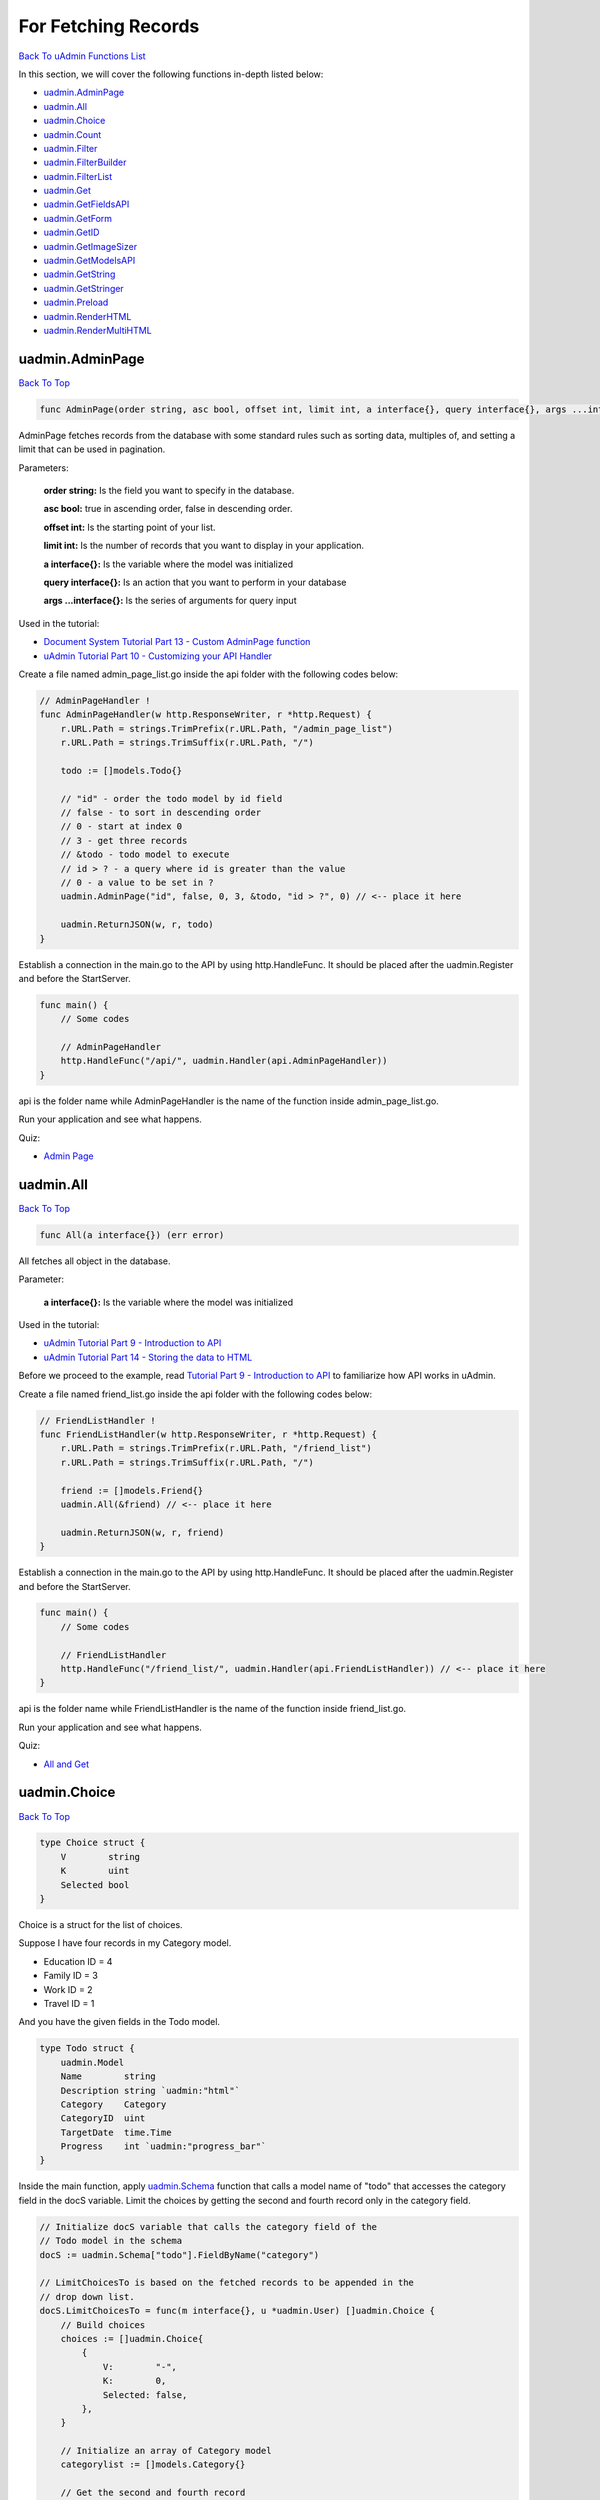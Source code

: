 For Fetching Records
====================
`Back To uAdmin Functions List`_

.. _Back To uAdmin Functions List: https://uadmin-docs.readthedocs.io/en/latest/api.html#api-reference

In this section, we will cover the following functions in-depth listed below:

* `uadmin.AdminPage`_
* `uadmin.All`_
* `uadmin.Choice`_
* `uadmin.Count`_
* `uadmin.Filter`_
* `uadmin.FilterBuilder`_
* `uadmin.FilterList`_
* `uadmin.Get`_
* `uadmin.GetFieldsAPI`_
* `uadmin.GetForm`_
* `uadmin.GetID`_
* `uadmin.GetImageSizer`_
* `uadmin.GetModelsAPI`_
* `uadmin.GetString`_
* `uadmin.GetStringer`_
* `uadmin.Preload`_
* `uadmin.RenderHTML`_
* `uadmin.RenderMultiHTML`_

uadmin.AdminPage
----------------
`Back To Top`_

.. code-block:: go

    func AdminPage(order string, asc bool, offset int, limit int, a interface{}, query interface{}, args ...interface{}) (err error)

AdminPage fetches records from the database with some standard rules such as sorting data, multiples of, and setting a limit that can be used in pagination.

Parameters:

    **order string:** Is the field you want to specify in the database.

    **asc bool:** true in ascending order, false in descending order.

    **offset int:** Is the starting point of your list.

    **limit int:** Is the number of records that you want to display in your application.

    **a interface{}:** Is the variable where the model was initialized

    **query interface{}:** Is an action that you want to perform in your database

    **args ...interface{}:** Is the series of arguments for query input

Used in the tutorial:

* `Document System Tutorial Part 13 - Custom AdminPage function`_
* `uAdmin Tutorial Part 10 - Customizing your API Handler`_

.. _Document System Tutorial Part 13 - Custom AdminPage function: https://uadmin-docs.readthedocs.io/en/latest/document_system/tutorial/part13.html
.. _uAdmin Tutorial Part 10 - Customizing your API Handler: https://uadmin-docs.readthedocs.io/en/latest/tutorial/part10.html

Create a file named admin_page_list.go inside the api folder with the following codes below:

.. code-block:: go

    // AdminPageHandler !
    func AdminPageHandler(w http.ResponseWriter, r *http.Request) {
        r.URL.Path = strings.TrimPrefix(r.URL.Path, "/admin_page_list")
        r.URL.Path = strings.TrimSuffix(r.URL.Path, "/")

        todo := []models.Todo{}

        // "id" - order the todo model by id field
        // false - to sort in descending order
        // 0 - start at index 0
        // 3 - get three records
        // &todo - todo model to execute
        // id > ? - a query where id is greater than the value
        // 0 - a value to be set in ?
        uadmin.AdminPage("id", false, 0, 3, &todo, "id > ?", 0) // <-- place it here

        uadmin.ReturnJSON(w, r, todo)
    }

Establish a connection in the main.go to the API by using http.HandleFunc. It should be placed after the uadmin.Register and before the StartServer.

.. code-block:: go

    func main() {
        // Some codes

        // AdminPageHandler
        http.HandleFunc("/api/", uadmin.Handler(api.AdminPageHandler))
    }

api is the folder name while AdminPageHandler is the name of the function inside admin_page_list.go.

Run your application and see what happens.

.. image:: ../assets/adminpagelistapi.png
   :align: center

Quiz:

* `Admin Page`_

.. _Admin Page: https://uadmin-docs.readthedocs.io/en/latest/_static/quiz/admin-page.html

uadmin.All
----------
`Back To Top`_

.. code-block:: go

    func All(a interface{}) (err error)

All fetches all object in the database.

Parameter:

    **a interface{}:** Is the variable where the model was initialized

Used in the tutorial:

* `uAdmin Tutorial Part 9 - Introduction to API`_
* `uAdmin Tutorial Part 14 - Storing the data to HTML`_

.. _uAdmin Tutorial Part 9 - Introduction to API: https://uadmin-docs.readthedocs.io/en/latest/tutorial/part9.html
.. _uAdmin Tutorial Part 14 - Storing the data to HTML: https://uadmin-docs.readthedocs.io/en/latest/tutorial/part14.html

Before we proceed to the example, read `Tutorial Part 9 - Introduction to API`_ to familiarize how API works in uAdmin.

.. _Tutorial Part 9 - Introduction to API: https://uadmin-docs.readthedocs.io/en/latest/tutorial/part9.html

Create a file named friend_list.go inside the api folder with the following codes below:

.. code-block:: go

    // FriendListHandler !
    func FriendListHandler(w http.ResponseWriter, r *http.Request) {
        r.URL.Path = strings.TrimPrefix(r.URL.Path, "/friend_list")
        r.URL.Path = strings.TrimSuffix(r.URL.Path, "/")

        friend := []models.Friend{}
        uadmin.All(&friend) // <-- place it here

        uadmin.ReturnJSON(w, r, friend)
    }

Establish a connection in the main.go to the API by using http.HandleFunc. It should be placed after the uadmin.Register and before the StartServer.

.. code-block:: go

    func main() {
        // Some codes

        // FriendListHandler
        http.HandleFunc("/friend_list/", uadmin.Handler(api.FriendListHandler)) // <-- place it here
    }

api is the folder name while FriendListHandler is the name of the function inside friend_list.go.

Run your application and see what happens.

.. image:: ../assets/friendlistapi.png
   :align: center

Quiz:

* `All and Get`_

uadmin.Choice
-------------
`Back To Top`_

.. code-block:: go

    type Choice struct {
        V        string
        K        uint
        Selected bool
    }

Choice is a struct for the list of choices.

Suppose I have four records in my Category model.

* Education ID = 4
* Family ID = 3
* Work ID = 2
* Travel ID = 1

.. image:: ../assets/categorylist.png

And you have the given fields in the Todo model.

.. code-block:: go

    type Todo struct {
        uadmin.Model
        Name        string
        Description string `uadmin:"html"`
        Category    Category
        CategoryID  uint
        TargetDate  time.Time
        Progress    int `uadmin:"progress_bar"`
    }

Inside the main function, apply `uadmin.Schema`_ function that calls a model name of "todo" that accesses the category field in the docS variable. Limit the choices by getting the second and fourth record only in the category field.

.. _uadmin.Schema: https://uadmin-docs.readthedocs.io/en/latest/api/customizing_records.html#uadmin-schema

.. code-block:: go

    // Initialize docS variable that calls the category field of the
    // Todo model in the schema
    docS := uadmin.Schema["todo"].FieldByName("category")

    // LimitChoicesTo is based on the fetched records to be appended in the
    // drop down list.
    docS.LimitChoicesTo = func(m interface{}, u *uadmin.User) []uadmin.Choice {
        // Build choices
        choices := []uadmin.Choice{
            {
                V:        "-",
                K:        0,
                Selected: false,
            },
        }

        // Initialize an array of Category model
        categorylist := []models.Category{}

        // Get the second and fourth record
        uadmin.Filter(&categorylist, "id IN (2,4)")

        // Loop the fetched records
        for _, c := range categorylist {
            // Append by getting the ID and string of each category records
            choices = append(choices, uadmin.Choice{
                V:        uadmin.GetString(c),
                K:        uadmin.GetID(reflect.ValueOf(c)),
                Selected: false,
            })
        }
        return choices
    }

Run your application, go to the Todo model and see what happens in the Category field.

.. image:: ../assets/choiceeducation.png

|

When you notice, the value of the Category field is empty by default. You can also type whatever you want to search in the choices list above. For this example, let's choose "Education".

Once you are done, save the record and see what happens.

.. image:: ../assets/choiceeducationresult.png

Congrats, now you know how to create a choice by building an empty choice, fetching records from the database, and appending the fetched records in the drop down list.

Quiz:

* `Choice`_

.. _Choice: https://uadmin-docs.readthedocs.io/en/latest/_static/quiz/choice.html

uadmin.Count
------------
`Back To Top`_

.. code-block:: go

    func Count(a interface{}, query interface{}, args ...interface{}) int

Count return the count of records in a table based on a filter.

Parameters:

    **a interface{}:** Is the variable where the model was initialized

    **query interface{}:** Is an action that you want to perform in your database

    **args ...interface{}:** Is the series of arguments for query input

Used in the tutorial:

* `Document System Tutorial Part 9 - Updating the Document Version`_
* `uAdmin Tutorial Part 8 - Back-end Validation`_

.. _Document System Tutorial Part 9 - Updating the Document Version: https://uadmin-docs.readthedocs.io/en/latest/document_system/tutorial/part9.html
.. _uAdmin Tutorial Part 8 - Back-end Validation: https://uadmin-docs.readthedocs.io/en/latest/tutorial/part8.html

Suppose you have ten records in your Todo model.

.. image:: ../tutorial/assets/tendataintodomodel.png

Go to the main.go. Let's count how many todos do you have with a friend in your model.

.. code-block:: go

    func main(){
        // Some codes

        // Initialize the Todo model in the todo variable
        todo := models.Todo{}

        // Initialize the Friend model in the todo variable
        friend := models.Friend{}

        // Fetch the first record from the database
        uadmin.Get(&friend, "id=?", todo.FriendID)

        // Return the count of records in a table based on a Get function to  
        // be stored in the total variable
        total := uadmin.Count(&todo, "friend_id = ?", todo.FriendID)

        // Print the result
        uadmin.Trail(uadmin.INFO, "You have %v todos with a friend in your list.", total)
    }

Check your terminal to see the result.

.. code-block:: bash

    [  INFO  ]   You have 5 todos with a friend in your list.

Quiz:

* `Count`_

.. _Count: https://uadmin-docs.readthedocs.io/en/latest/_static/quiz/count.html

uadmin.Filter
-------------
`Back To Top`_

.. code-block:: go

    func Filter(a interface{}, query interface{}, args ...interface{}) (err error)

Filter fetches records from the database.

Parameters:

    **a interface{}:** Is the variable where the model was initialized

    **query interface{}:** Is an action that you want to perform in your database

    **args ...interface{}:** Is the series of arguments for query input

Before we proceed to the examples, read `Tutorial Part 9 - Introduction to API`_ to familiarize how API works in uAdmin.

.. _Tutorial Part 9 - Introduction to API: https://uadmin-docs.readthedocs.io/en/latest/tutorial/part9.html

* `Example #1: Assigning Multiple Values in a Parameter`_
* `Example #2: Returning the Name`_

**Example #1:** Assigning Multiple Values in a Parameter
^^^^^^^^^^^^^^^^^^^^^^^^^^^^^^^^^^^^^^^^^^^^^^^^^^^^^^^^
Suppose you have five records in your Todo model.

.. image:: ../assets/fiverecordstodomodel.png

Create a file named filter_list.go inside the api folder with the following codes below:

.. code-block:: go

    func FilterListHandler(w http.ResponseWriter, r *http.Request) {
        // r.URL.Path creates a new path called /filter_list
        r.URL.Path = strings.TrimPrefix(r.URL.Path, "/filter_list")
        r.URL.Path = strings.TrimSuffix(r.URL.Path, "/")

        // Call an array of Todo model
        todo := []models.Todo{}

        // Set the parameter as todo_id that can get multiple values
        todoList := strings.Split(r.FormValue("todo_id"), ",")

        // Fetch ID records from DB
        uadmin.Filter(&todo, "id IN (?)", todoList) // <-- place it here

        // Prints the todo in JSON format
        uadmin.ReturnJSON(w, r, todo)
    }


Establish a connection in the main.go to the API by using http.HandleFunc. It should be placed after the uadmin.Register and before the StartServer.

.. code-block:: go

    func main() {
        // Some codes

        // FilterListHandler
        http.HandleFunc("/filter_list/", uadmin.Handler(api.FilterListHandler)) // <-- place it here
    }

api is the folder name while FilterListHandler is the name of the function inside filter_list.go.

Run your application. Search for the first and third ID on the todo_id parameter in the address bar and see what happens.

.. image:: ../assets/filterlistapiexample1.png
   :align: center

|

**Example #2**: Returning the Name
^^^^^^^^^^^^^^^^^^^^^^^^^^^^^^^^^^
Create a file named filter_list.go inside the api folder with the following codes below:

.. code-block:: go

    package api

    import (
        "net/http"
        "strings"

        "github.com/username/todo/models"
        "github.com/uadmin/uadmin"
    )

    // FilterListHandler !
    func FilterListHandler(w http.ResponseWriter, r *http.Request) {
        r.URL.Path = strings.TrimPrefix(r.URL.Path, "/filter_list")
        r.URL.Path = strings.TrimSuffix(r.URL.Path, "/")

        res := map[string]interface{}{}

        filterList := []string{}
        valueList := []interface{}{}
        if r.URL.Query().Get("todo_id") != "" {
            filterList = append(filterList, "todo_id = ?")
            valueList = append(valueList, r.URL.Query().Get("todo_id"))
        }
        filter := strings.Join(filterList, " AND ")

        todo := []models.Todo{}
        results := []map[string]interface{}{}

        uadmin.Filter(&todo, filter, valueList) // <-- place it here

        // This loop returns only the name of your todo list.
        for i := range todo {
            results = append(results, map[string]interface{}{
                "Name": todo[i].Name,
            })
        }

        res["status"] = "ok"
        res["todo"] = results
        uadmin.ReturnJSON(w, r, res)
    }

Establish a connection in the main.go to the API by using http.HandleFunc. It should be placed after the uadmin.Register and before the StartServer.

.. code-block:: go

    func main() {
        // Some codes

        // FilterListHandler
        http.HandleFunc("/filter_list/", uadmin.Handler(api.FilterListHandler)) // <-- place it here
    }

api is the folder name while FilterListHandler is the name of the function inside filter_list.go.

Run your application and see what happens.

.. image:: ../assets/filterlistapi.png
   :align: center

See `uadmin.Preload`_ for more examples of using this function.

Quiz:

* `Filter Function`_

.. _Filter Function: https://uadmin-docs.readthedocs.io/en/latest/_static/quiz/filter.html

uadmin.FilterBuilder
--------------------
`Back To Top`_

.. code-block:: go

    func FilterBuilder(params map[string]interface{}) (query string, args []interface{})

FilterBuilder changes a map filter into a query.

Parameters:

    **params map[string]interface{}:** Stores arbitrary JSON objects and arrays

    **query string:** Returns an AND to concatenate the parameters based on a filter

    **args []interface{}:** Is the variable or container that can be used in execution process.

Before we proceed to the example, read `Tutorial Part 9 - Introduction to API`_ to familiarize how API works in uAdmin.

.. _Tutorial Part 9 - Introduction to API: https://uadmin-docs.readthedocs.io/en/latest/tutorial/part9.html

Suppose you have ten records in your Todo model.

.. image:: ../tutorial/assets/tendataintodomodel.png

|

Create a file named filterbuilder.go inside the api folder with the following codes below:

.. code-block:: go

    package api

    import (
        "net/http"
        "strings"

        "github.com/username/todo/models"
        "github.com/uadmin/uadmin"
    )

    // FilterBuilderHandler !
    func FilterBuilderHandler(w http.ResponseWriter, r *http.Request) {
        // r.URL.Path creates a new path called /filterbuilder
        r.URL.Path = strings.TrimPrefix(r.URL.Path, "/filterbuilder")
        r.URL.Path = strings.TrimSuffix(r.URL.Path, "/")

        res := map[string]interface{}{}

        // Initialize the Todo model
        todo := []models.Todo{}

        // Fetch data from DB
        query, args := uadmin.FilterBuilder(res) // <-- place it here
        uadmin.Filter(&todo, query, args)

        // Accesses and fetches data from another model
        for t := range todo {
            uadmin.Preload(&todo[t])
        }

        // Prints the todo in JSON format
        res["status"] = "ok"
        res["todo"] = todo
        uadmin.ReturnJSON(w, r, res)
    }

Establish a connection in the main.go to the API by using http.HandleFunc. It should be placed after the uadmin.Register and before the StartServer.

.. code-block:: go

    func main() {
        // Some codes

        // FilterBuilderHandler
        http.HandleFunc("/filterbuilder/", uadmin.Handler(api.FilterBuilderHandler)) // <-- place it here
    }

api is the folder name while FilterBuilderHandler is the name of the function inside filterbuilder.go.

Run your application and see what happens.

.. image:: ../assets/filterbuilderapi.png
   :align: center

Quiz:

* `Filter Builder`_

.. _Filter Builder: https://uadmin-docs.readthedocs.io/en/latest/_static/quiz//filter-builder.html

uadmin.FilterList
-----------------
`Back To Top`_

.. code-block:: go

    func FilterList(s *ModelSchema, order string, asc bool, offset int, limit int, a interface{}, query interface{}, args ...interface{}) (err error)

FilterList fetches the all record from the database matching query and args where it selects only visible fields in the form based on given schema.

Parameters:

    **s \*ModelSchema:** Is the variable where the model was called in the Schema

    **order string:** Is the field you want to specify in the database.

    **asc bool:** true in ascending order, false in descending order.

    **offset int:** Is the starting point of your list.

    **limit int:** Is the number of records that you want to display in your application.

    **a interface{}:** Is the variable where the model was initialized

    **query interface{}:** Is an action that you want to perform in your database

    **args ...interface{}:** Is the series of arguments for query input

Before we proceed to the example, read `Tutorial Part 9 - Introduction to API`_ to familiarize how API works in uAdmin.

.. _Tutorial Part 9 - Introduction to API: https://uadmin-docs.readthedocs.io/en/latest/tutorial/part9.html

Suppose you have five records in the Todo model that has a field of Name and CreatedAt.

.. image:: ../assets/todocreatedatvisible.png
   :align: center

|

Open your Todo List project, go to the todo.go and set the list_exclude tag in the CreatedAt field.

.. code-block:: go

    package models

    import (
        "time"

        "github.com/uadmin/uadmin"
    )

    // Todo model ...
    type Todo struct {
        uadmin.Model
        Name      string
        CreatedAt time.Time `uadmin:"list_exclude"` // <-- place it here
    }

Run your application. From uAdmin dashboard, go to Todo model and ensure that the CreatedAt field in the list is now hidden.

.. image:: ../assets/fiverecordstodomodel.png
   :align: center

|

Now exit your application. Create a file named filter_list.go inside the api folder with the following codes below:

.. code-block:: go

    package api

    import (
        "net/http"
        "strings"

        // Specify the username that you used inside github.com folder
        "github.com/username/todo/models"
        "github.com/uadmin/uadmin"
    )

    // FilterListAPIHandler !
    func FilterListAPIHandler(w http.ResponseWriter, r *http.Request) {
        // r.URL.Path creates a new path called /filter_list
        r.URL.Path = strings.TrimPrefix(r.URL.Path, "/filter_list")
        r.URL.Path = strings.TrimSuffix(r.URL.Path, "/")

        // Set the parameter as id that can get multiple values
        id := strings.Split(r.FormValue("id"), ",")

        // Initialize the Todo model
        todo := []models.Todo{}

        // Call the schema of "todo" model
        modelschema := uadmin.Schema["todo"]

        // Fetch records from DB based on the assigned ID
        // &modelschema - todo model in the schema to execute
        // "id" - order the todo model by id field
        // true - to sort in ascending order
        // 0 - start at index 0
        // -1 - get all the records
        // &todo - todo model to execute
        // id > ? - a query where id specifies multiple values
        // id - a value assigned in the id variable to be set in ?
        uadmin.FilterList(&modelschema, "id", true, 0, -1, &todo, "id IN (?)", id)

        // Print the result in JSON format
        uadmin.ReturnJSON(w, r, todo)
    }

Establish a connection in the main.go to the API by using http.HandleFunc. It should be placed after the uadmin.Register and before the StartServer.

.. code-block:: go

    func main() {
        // Some codes

        // FilterListAPIHandler
        http.HandleFunc("/filter_list/", uadmin.Handler(api.FilterListAPIHandler)) // <-- place it here
    }

api is the folder name while FilterListAPIHandler is the name of the function inside filter_list.go.

Run your application. Search for the first three records on the id parameter in the address bar and see what happens.

.. image:: ../assets/filterlistcreatedatnovalue.png
   :align: center

|

Even though there is an assigned date on the CreatedAt field in the form, the API does not return a value because the CreatedAt field is hidden in the list. Now exit your application, go to todo.go in the models folder and remove the list_exclude tag in the CreatedAt field.

.. code-block:: go

    package models

    import (
        "time"

        "github.com/uadmin/uadmin"
    )

    // Todo model ...
    type Todo struct {
        uadmin.Model
        Name      string
        CreatedAt time.Time // Tag removed
    }

Run your application. Search for the first three records on the id parameter in the address bar and see what happens.

.. image:: ../assets/filterlistcreatedatwithvalue.png
   :align: center

|

As expected, the API is now returning a CreatedAt value because the CreatedAt field in the list is visible.

Quiz:

* `Filter List, Get Form, and Get Stringer`_

uadmin.Get
----------
`Back To Top`_

.. code-block:: go

    func Get(a interface{}, query interface{}, args ...interface{}) (err error)

Get fetches the first record from the database matching query and args.

Parameters:

    **a interface{}:** Is the variable where the model was initialized

    **query interface{}:** Is an action that you want to perform in your database

    **args ...interface{}:** Is the series of arguments for query input

Used in the tutorial:

* `Document System Tutorial Part 9 - Updating the Document Version`_
* `Document System Tutorial Part 11 - Document and Folder Permissions`_
* `Document System Tutorial Part 13 - Custom AdminPage function`_
* `Document System Tutorial Part 14 - Permissions Form`_
* `Login System Tutorial Part 3 - Sending Request`_
* `Login System Tutorial Part 8 - Webpage Manipulation`_

.. _Document System Tutorial Part 9 - Updating the Document Version: https://uadmin-docs.readthedocs.io/en/latest/document_system/tutorial/part9.html
.. _Document System Tutorial Part 11 - Document and Folder Permissions: https://uadmin-docs.readthedocs.io/en/latest/document_system/tutorial/part11.html
.. _Document System Tutorial Part 13 - Custom AdminPage function: https://uadmin-docs.readthedocs.io/en/latest/document_system/tutorial/part13.html
.. _Document System Tutorial Part 14 - Permissions Form: https://uadmin-docs.readthedocs.io/en/latest/document_system/tutorial/part14.html
.. _Login System Tutorial Part 3 - Sending Request: https://uadmin-docs.readthedocs.io/en/latest/login_system/tutorial/part3.html
.. _Login System Tutorial Part 8 - Webpage Manipulation: https://uadmin-docs.readthedocs.io/en/latest/login_system/tutorial/part8.html

Before we proceed to the example, read `Tutorial Part 9 - Introduction to API`_ to familiarize how API works in uAdmin.

.. _Tutorial Part 9 - Introduction to API: https://uadmin-docs.readthedocs.io/en/latest/tutorial/part9.html

Suppose you have five records in your Todo model.

.. image:: ../assets/fiverecordstodomodel.png

Create a file named get_list.go inside the api folder with the following codes below:

.. code-block:: go

    func GetListHandler(w http.ResponseWriter, r *http.Request) {
        // r.URL.Path creates a new path called /get_list
        r.URL.Path = strings.TrimPrefix(r.URL.Path, "/get_list")
        r.URL.Path = strings.TrimSuffix(r.URL.Path, "/")

        // Set the parameter as todo_id
        todoID := r.FormValue("todo_id")

        // Get a record from DB
        todo := models.Todo{}
        uadmin.Get(&todo, "id=? ", todoID) // <-- place it here

        // Prints the todo in JSON format
        uadmin.ReturnJSON(w, r, todo)
    }

Establish a connection in the main.go to the API by using http.HandleFunc. It should be placed after the uadmin.Register and before the StartServer.

.. code-block:: go

    func main() {
        // Some codes

        // GetListHandler
        http.HandleFunc("/get_list/", uadmin.Handler(api.GetListHandler)) // <-- place it here
    }

api is the folder name while GetListHandler is the name of the function inside get_list.go.

Run your application. Search for the third ID on the todo_id parameter in the address bar and see what happens.

.. image:: ../assets/getlistapi.png
   :align: center

Quiz:

* `All and Get`_

.. _All and Get: https://uadmin-docs.readthedocs.io/en/latest/_static/quiz/all-and-get.html

uadmin.GetFieldsAPI
-------------------
`Back To Top`_

.. code-block:: go

    func GetFieldsAPI(w http.ResponseWriter, r *http.Request, session *Session)

GetFieldsAPI returns a list of fields in a model.

Parameters:

    **w http.ResponseWriter:** Assembles the HTTP server's response; by writing to it, we send data to the HTTP client

    **r \*http.Request** Is a data structure that represents the client HTTP request

    **session \*Session** Is an activity that a user with a unique IP address spends on a Web site during a specified period of time

Create a file named get_fields_api.go inside the api folder with the following codes below:

.. code-block:: go

    package api

    import (
        "net/http"
        "strings"

        "github.com/uadmin/uadmin"
    )

    // GetFieldsAPIHandler !
    func GetFieldsAPIHandler(w http.ResponseWriter, r *http.Request) {
        // r.URL.Path creates a new path called /get_fields_api
        r.URL.Path = strings.TrimPrefix(r.URL.Path, "/get_fields_api")
        r.URL.Path = strings.TrimSuffix(r.URL.Path, "/")

        // Get the session key
        session := uadmin.IsAuthenticated(r)

        // Get fields in the API based on the assigned model name
        uadmin.GetFieldsAPI(w, r, session)
    }

Establish a connection in the main.go to the API by using http.HandleFunc. It should be placed after the uadmin.Register and before the StartServer.

.. code-block:: go

    func main() {
        // Some codes

        // Get Fields API Handler
        http.HandleFunc("/get_fields_api/", uadmin.Handler(api.GetFieldsAPIHandler))
    }

api is the folder name while GetFieldsAPIHandler is the name of the function inside get_fields_api.go.

Run your application and login using "admin” as username and password.

.. image:: ../tutorial/assets/loginform.png
   :align: center

|

Now go to /get_fields_api/ path in the address bar where m is equal to an assigned model name (e.g. http://0.0.0.0:8080/get_fields_api/?m=dashboardmenu).

.. image:: ../assets/getfieldsapiresult.png
   :align: center

|

It returns all fields in the Dashboard Menu model.

Quiz:

* `Get Fields API and Get Models API`_

uadmin.GetForm
--------------
`Back To Top`_

.. code-block:: go

    func GetForm(a interface{}, s *ModelSchema, query interface{}, args ...interface{}) (err error)

GetForm fetches the first record from the database matching query and args where it selects only visible fields in the form based on given schema.

Parameters:

    **a interface{}:** Is the variable where the model was initialized

    **s \*ModelSchema:** Is the variable where the model was called in the Schema

    **query interface{}:** Is an action that you want to perform in your database

    **args ...interface{}:** Is the series of arguments for query input

Before we proceed to the example, read `Tutorial Part 9 - Introduction to API`_ to familiarize how API works in uAdmin.

.. _Tutorial Part 9 - Introduction to API: https://uadmin-docs.readthedocs.io/en/latest/tutorial/part9.html

Suppose you have a record in the Todo model that has a field of Name and CreatedAt.

.. image:: ../assets/todoreadabookcreatedat.png
   :align: center

|

Open your Todo List project, go to the todo.go and set the hidden tag in the CreatedAt field.

.. code-block:: go

    package models

    import (
        "time"

        "github.com/uadmin/uadmin"
    )

    // Todo model ...
    type Todo struct {
        uadmin.Model
        Name      string
        CreatedAt time.Time `uadmin:"hidden"` // <-- place it here
    }

Run your application. From uAdmin dashboard, go to Todo model, click any existing record that you have and you should get this result.

.. image:: ../assets/todoreadabookcreatedathidden.png
   :align: center

|

Now exit your application. Create a file named get_form.go inside the api folder with the following codes below:

.. code-block:: go

    package api

    import (
        "net/http"
        "strings"

        // Specify the username that you used inside github.com folder
        "github.com/username/todo/models"
        "github.com/uadmin/uadmin"
    )

    // GetFormAPIHandler !
    func GetFormAPIHandler(w http.ResponseWriter, r *http.Request) {
        // r.URL.Path creates a new path called /get_form
        r.URL.Path = strings.TrimPrefix(r.URL.Path, "/get_form")
        r.URL.Path = strings.TrimSuffix(r.URL.Path, "/")

        // Set the parameter as id
        id := r.FormValue("id")

        // Initialize the Todo model
        todo := models.Todo{}

        // Call the schema of "todo" model
        modelschema := uadmin.Schema["todo"]

        // Get a record from DB based on the assigned ID
        uadmin.GetForm(&todo, &modelschema, "id = ?", id)

        // Print the result in JSON format
        uadmin.ReturnJSON(w, r, todo)
    }

Establish a connection in the main.go to the API by using http.HandleFunc. It should be placed after the uadmin.Register and before the StartServer.

.. code-block:: go

    func main() {
        // Some codes

        // GetFormAPIHandler
        http.HandleFunc("/get_form/", uadmin.Handler(api.GetFormAPIHandler)) // <-- place it here
    }

api is the folder name while GetFormAPIHandler is the name of the function inside get_form.go.

Run your application. Search for the first ID on the id parameter in the address bar and see what happens.

.. image:: ../assets/getformcreatedatnovalue.png
   :align: center

|

Even though there is an assigned date on the CreatedAt field in the form, the API does not return a value because the CreatedAt field is hidden in the form. Now exit your application, go to todo.go in the models folder and remove the hidden tag in the CreatedAt field.

.. code-block:: go

    package models

    import (
        "time"

        "github.com/uadmin/uadmin"
    )

    // Todo model ...
    type Todo struct {
        uadmin.Model
        Name      string
        CreatedAt time.Time // Tag removed
    }

Run your application. Search for the first ID on the id parameter in the address bar and see what happens.

.. image:: ../assets/getformcreatedatwithvalue.png
   :align: center

|

As expected, the API is now returning a CreatedAt value because the CreatedAt field in the form is visible.

Quiz:

* `Filter List, Get Form, and Get Stringer`_

uadmin.GetID
------------
`Back To Top`_

.. code-block:: go

    func GetID(m reflect.Value) uint

GetID returns an ID number of a field.

Parameter:

    **m.reflectValue:** Creates a new instance to read, set, or add values

Suppose I have four records in my Category model.

* Education ID = 4
* Family ID = 3
* Work ID = 2
* Travel ID = 1

.. image:: ../assets/categorylist.png

Go to the main.go and apply the following codes below:

.. code-block:: go

    func main(){

        // Some codes

        // Initialize the Category model
        categorylist := models.Category{}

        // Get the value of the name in the categorylist
        uadmin.Get(&categorylist, "name = 'Family'")

        // Get the ID of the name "Family"
        getid := uadmin.GetID(reflect.ValueOf(categorylist))

        // Print the result
        uadmin.Trail(uadmin.INFO, "GetID is %d.", getid)
    }

Run your application and check the terminal to see the result.

.. code-block:: bash

    [  INFO  ]   GetID is 3.

Quiz:

* `Get ID and Get String`_

uadmin.GetImageSizer
--------------------
`Back To Top`_

.. code-block:: go

    type GetImageSizer interface {
        GetImageSize() (int, int)
    }

GetImageSizer can be inplemented for any model to customize the image size uploaded to that model.

uadmin.GetModelsAPI
-------------------
`Back To Top`_

.. code-block:: go

    func GetModelsAPI(w http.ResponseWriter, r *http.Request, session *Session)

GetModelsAPI returns a list of models.

Parameters:

    **w http.ResponseWriter:** Assembles the HTTP server's response; by writing to it, we send data to the HTTP client

    **r \*http.Request** Is a data structure that represents the client HTTP request

    **session \*Session** Is an activity that a user with a unique IP address spends on a Web site during a specified period of time

Create a file named get_models_api.go inside the api folder with the following codes below:

.. code-block:: go

    package api

    import (
        "net/http"
        "strings"

        "github.com/uadmin/uadmin"
    )

    // GetModelsAPIHandler !
    func GetModelsAPIHandler(w http.ResponseWriter, r *http.Request) {
        // r.URL.Path creates a new path called /get_models_api
        r.URL.Path = strings.TrimPrefix(r.URL.Path, "/get_models_api")
        r.URL.Path = strings.TrimSuffix(r.URL.Path, "/")

        // Get the session key
        session := uadmin.IsAuthenticated(r)

        // Get all models from uAdmin dashboard
        uadmin.GetModelsAPI(w, r, session)
    }

Establish a connection in the main.go to the API by using http.HandleFunc. It should be placed after the uadmin.Register and before the StartServer.

.. code-block:: go

    func main() {
        // Some codes

        // Get Models API Handler
        http.HandleFunc("/get_models_api/", uadmin.Handler(api.GetModelsAPIHandler))
    }

api is the folder name while GetModelsAPIHandler is the name of the function inside get_models_api.go.

Run your application and login using "admin” as username and password.

.. image:: ../tutorial/assets/loginform.png
   :align: center

|

Now go to /get_models_api/ path in the address bar to see the result (e.g. http://0.0.0.0:8080/get_models_api/).

.. image:: ../assets/getmodelsapiresult.png
   :align: center

|

It returns all models that you have in the uAdmin dashboard.

Quiz:

* `Get Fields API and Get Models API`_

.. _Get Fields API and Get Models API: https://uadmin-docs.readthedocs.io/en/latest/_static/quiz/get-fields-api-and-get-models-api.html

uadmin.GetString
----------------
`Back To Top`_

.. code-block:: go

    func GetString(a interface{}) string

GetString returns string representation on an instance of a model.

Parameter:

    **a interface{}:** Is the variable where the model was initialized

Suppose I have four records in my Category model.

* Education ID = 4
* Family ID = 3
* Work ID = 2
* Travel ID = 1

.. image:: ../assets/categorylist.png

Go to the main.go and apply the following codes below:

.. code-block:: go

    func main(){

        // Some codes

        // Initialize the Category model
        categorylist := models.Category{}

        // Get the ID in the categorylist
        uadmin.Get(&categorylist, "id = 3")

        // Get the name of the ID 3
        getstring := uadmin.GetString(categorylist)

        // Print the result
        uadmin.Trail(uadmin.INFO, "GetString is %s.", getstring)
    }

Run your application and check the terminal to see the result.

.. code-block:: bash

    [  INFO  ]   GetString is Family.

Quiz:

* `Get ID and Get String`_

.. _Get ID and Get String: https://uadmin-docs.readthedocs.io/en/latest/_static/quiz/get-id-and-get-string.html

uadmin.GetStringer
------------------
`Back To Top`_

.. code-block:: go

    func GetStringer(a interface{}, query interface{}, args ...interface{}) (err error)

GetStringer fetches the first record from the database matching query and args and get only fields tagged with `stringer` tag. If no field has `stringer` tag, then it gets all the fields.

Parameters:

    **a interface{}:** Is the variable where the model was initialized

    **query interface{}:** Is an action that you want to perform in your database

    **args ...interface{}:** Is the series of arguments for query input

Before we proceed to the example, read `Tutorial Part 9 - Introduction to API`_ to familiarize how API works in uAdmin.

.. _Tutorial Part 9 - Introduction to API: https://uadmin-docs.readthedocs.io/en/latest/tutorial/part9.html

Suppose you have a record in the Friend model that has an ID of 1 where Name field has a `stringer` tag.

.. image:: ../assets/friendjohndoe.png

Create a file named get_stringer.go inside the api folder with the following codes below:

.. code-block:: go

    // GetStringerHandler !
    func GetStringerHandler(w http.ResponseWriter, r *http.Request) {
        // r.URL.Path creates a new path called /get_stringer
        r.URL.Path = strings.TrimPrefix(r.URL.Path, "/get_stringer")
        r.URL.Path = strings.TrimSuffix(r.URL.Path, "/")

        // Set the parameter as friend_id
        friendID := r.FormValue("friend_id")

        // Get a record from DB that fetches a field with a stringer tag
        friend := models.Friend{}
        uadmin.GetStringer(&friend, "id = ?", friendID)

        // Print result in JSON format
        uadmin.ReturnJSON(w, r, friend)
    }

Establish a connection in the main.go to the API by using http.HandleFunc. It should be placed after the uadmin.Register and before the StartServer.

.. code-block:: go

    func main() {
        // Some codes

        // GetStringerHandler
        http.HandleFunc("/get_stringer/", uadmin.Handler(api.GetStringerHandler))
    }

api is the folder name while GetStringerHandler is the name of the function inside get_stringer.go.

Run your application. Search for the first ID on the friend_id parameter in the address bar and see what happens.

.. image:: ../assets/getstringerapi.png
   :align: center

Quiz:

* `Filter List, Get Form, and Get Stringer`_

.. _Filter List, Get Form, and Get Stringer: https://uadmin-docs.readthedocs.io/en/latest/_static/quiz/filter-list-get-form-and-stringer.html

uadmin.Preload
--------------
`Back To Top`_

.. code-block:: go

    func Preload(a interface{}, preload ...string) (err error)

Preload fills the data from foreign keys into structs. You can pass in preload a list of fields to be preloaded. If nothing is passed, every foreign key is preloaded.

Parameters:

    **a interface{}:** Is the variable where the model was initialized

    **preload ...string** Is the field that you want to access with

Used in the tutorial:

* `Document System Tutorial Part 3 - Linking Models (Folders)`_
* `Document System Tutorial Part 5 - Linking Models (Documents)`_
* `uAdmin Tutorial Part 9 - Introduction to API`_
* `uAdmin Tutorial Part 10 - Customizing your API Handler`_
* `uAdmin Tutorial Part 14 - Storing the data to HTML`_

.. _Document System Tutorial Part 3 - Linking Models (Folders): https://uadmin-docs.readthedocs.io/en/latest/document_system/tutorial/part3.html
.. _Document System Tutorial Part 5 - Linking Models (Documents): https://uadmin-docs.readthedocs.io/en/latest/document_system/tutorial/part5.html
.. _uAdmin Tutorial Part 9 - Introduction to API: https://uadmin-docs.readthedocs.io/en/latest/tutorial/part9.html
.. _uAdmin Tutorial Part 10 - Customizing your API Handler: https://uadmin-docs.readthedocs.io/en/latest/tutorial/part10.html
.. _uAdmin Tutorial Part 14 - Storing the data to HTML: https://uadmin-docs.readthedocs.io/en/latest/tutorial/part14.html

Go to the friend.go and add the Points field inside the struct.

.. code-block:: go

    // Friend model ...
    type Friend struct {
        uadmin.Model
        Name     string `uadmin:"required"`
        Email    string `uadmin:"email"`
        Password string `uadmin:"password;list_exclude"`
        TotalPoints int // <-- place it here
    }

Now go to the todo.go and apply some business logic that will get the total points of each friend in the todo list. Let's apply overriding save function and put it below the Todo struct.

.. code-block:: go

    // Save ...
    func (t *Todo) Save() {
        // Save the model to DB
        uadmin.Save(t)

        // Get a list of other todo items that share the same
        // FriendID. Notice that in the filter we use friend_id which
        // is the way this is created in the DB
        todoList := []Todo{}
        uadmin.Filter(&todoList, "friend_id = ?", t.FriendID)
        progressSum := 0

        // Sum up the progress of all todos
        for _, todo := range todoList {
            progressSum += todo.Progress
        }

        // Preload the todo model to get the related points
        uadmin.Preload(t) // <-- place it here

        // Calculate the total progress
        t.Friend.TotalPoints = progressSum

        // Finally save the Friend
        uadmin.Save(&t.Friend)
    }

Suppose you have ten records in your Todo model.

.. image:: ../tutorial/assets/tendataintodomodel.png

|

Now go to the Friend model and see what happens.

.. image:: ../assets/friendpoints.png

|

In my list, Willie Revillame wins 85 points and Even Demata wins 130 points.

Quiz:

* `Preload`_

.. _Preload: https://uadmin-docs.readthedocs.io/en/latest/_static/quiz/preload.html

uadmin.RenderHTML
-----------------
`Back To Top`_

.. code-block:: go

    func RenderHTML(w http.ResponseWriter, r *http.Request, path string, data interface{}, funcs ...interface{})

RenderHTML creates a new template and applies a parsed template to the specified data object. For function, Tf is available by default and if you want to add functions to your template, just add them to funcs which will add them to the template with their original function names. If you added anonymous functions, they will be available in your templates as func1, func2 ...etc.

Used in the tutorial:

* `Login System Tutorial Part 2 - Login Form`_
* `Login System Tutorial Part 6 - Home Page`_
* `Login System Tutorial Part 7 - Logout`_
* `Login System Tutorial Part 8 - Webpage Manipulation`_
* `uAdmin Tutorial Part 13 - Accessing an HTML file`_

.. _Login System Tutorial Part 2 - Login Form: https://uadmin-docs.readthedocs.io/en/latest/login_system/tutorial/part2.html
.. _Login System Tutorial Part 6 - Home Page: https://uadmin-docs.readthedocs.io/en/latest/login_system/tutorial/part6.html
.. _Login System Tutorial Part 7 - Logout: https://uadmin-docs.readthedocs.io/en/latest/login_system/tutorial/part7.html
.. _Login System Tutorial Part 8 - Webpage Manipulation: https://uadmin-docs.readthedocs.io/en/latest/login_system/tutorial/part8.html

.. _uAdmin Tutorial Part 13 - Accessing an HTML file: https://uadmin-docs.readthedocs.io/en/latest/tutorial/part13.html

Create an HTML file in templates folder named **friends.html** with the following codes below:

.. code-block:: html

    <!DOCTYPE html>
    <html lang="en">
    <head>
        <meta charset="UTF-8">
        <meta name="viewport" content="width=device-width, initial-scale=1.0">
        <meta http-equiv="X-UA-Compatible" content="ie=edge">
        <link rel="stylesheet" href="https://maxcdn.bootstrapcdn.com/bootstrap/4.3.1/css/bootstrap.min.css">
        <title>Friends List</title>
    </head>
    <body>
        <div class="container-fluid">
            <table class="table table-striped">
                <thead>
                    <tr>
                        <th>Name</th>
                        <th>Email</th>
                    </tr>
                </thead>
                <tbody>

                </tbody>
            </table>
        </div>
    </body>
    </html>

In views folder, create a new file named **friends_list.go** with the following codes below:

.. code-block:: go

    package views

    import (
        "net/http"
        "strings"

        // Specify the username that you used inside github.com folder
        "github.com/username/todo/models"

        "github.com/uadmin/uadmin"
    )

    // FriendsList !
    func FriendsList(w http.ResponseWriter, r *http.Request) {
        // r.URL.Path creates a new path called /friends
        r.URL.Path = strings.TrimPrefix(r.URL.Path, "/friends")
        r.URL.Path = strings.TrimSuffix(r.URL.Path, "/")

        // Friends field inside the Context that will be used in Golang
        // HTML template
        type Context struct {
            Friends []map[string]interface{}
        }

        // Assigns Context struct to the c variable
        c := Context{}

        // Fetch Data from DB
        friend := []models.Friend{}
        uadmin.All(&friend)

        for f := range friend {
            // Assigns the Friend records
            c.Friends = append(c.Friends, map[string]interface{}{
                "ID":    friend[f].ID,
                "Name":  friend[f].Name,
                "Email": friend[f].Email,
            })
        }

        // Pass Friends data object to the specified HTML path
        uadmin.RenderHTML(w, r, "templates/friends.html", c)
    }

Go back to friends.html in templates folder. Inside the <tbody> tag, add the following codes shown below.

.. code-block:: html

    {{range .Friends}}
    <tr>
        <td>{{.Name}}</td>
        <td>{{.Email}}</td>
    </tr>
    {{end}}

In Go programming language, **range** is equivalent to **for** loop.

The double brackets **{{ }}** are Golang delimiter.

**.Friends** is the assigned field inside the Context struct.

**.Name** and **.Email** are the fields assigned in c.Friends.

Establish a connection in the main.go to the views by using http.HandleFunc. It should be placed after the uadmin.Register and before the StartServer.

.. code-block:: go

    import (
        "net/http"

        // Specify the username that you used inside github.com folder
        "github.com/username/todo/models"

        // Import this library
        "github.com/username/todo/views"

        "github.com/uadmin/uadmin"
    )

    func main() {
        // Some codes

        // Friend Handler
        http.HandleFunc("/friends/", uadmin.Handler(views.FriendsList)) <-- place it here
    }

The path is /friends/ in HandleFunc because that is the name that we used in r.URL.Path on FriendsList function located in views/friends_list.go.

Now run your application, go to /friends/ path and see what happens.

.. image:: ../assets/friendhtmlresult.png

|

Quiz:

* `Render HTML`_

.. _Render HTML: https://uadmin-docs.readthedocs.io/en/latest/_static/quiz/render-html.html

uadmin.RenderMultiHTML
----------------------
`Back To Top`_

.. _Back To Top: https://uadmin-docs.readthedocs.io/en/latest/api/fetching_records.html#for-fetching-records

.. code-block:: go

    func RenderMultiHTML(w http.ResponseWriter, r *http.Request, path []string, data interface{}, funcs ...interface{})

RenderMultiHTML creates a new template and applies a parsed template to the specified data object. For function, Tf is available by default and if you want to add functions to your template, just add them to funcs which will add them to the template with their original function names. If you added anonymous functions, they will be available in your templates as func1, func2 ...etc.

Let's create a Javascript library for navigation called **nav.js**. This library will allow the system to have partial update functionality whenever the user goes to another webpage and goes back. Partial update will load the website faster and cheaper. Add it in **/static/assets/js** path.

.. code-block:: javascript

    $(window).on("popstate", function(e){
        partialLoad.call(null, e, $("#content-container"), preLoad, postLoad);
    });

    function partialLoad(e, target, preLoad, postLoad) {
        var href;
        if (e.type=="popstate"){
            href = window.location.pathname;
        } else {
            e.preventDefault();
            href = $(this).attr("href");
        }
        if (href == "" || href[0]=="#") {
            return;
        }

        if(window.location.pathname == $(this).attr("href")){
            return
        }

        if (preLoad && typeof preLoad == "function") {
            preLoad(e);
        }

        // fetch the page
        $.ajax({
            url: href,
            target: target,
            preLoad: preLoad,
            postLoad: postLoad,
            originalEvent: e,
        }).done(function(data, a, b){
            data = $(data)

            // Add the title to the page and remove it from the response
            $("title").text(data.filter("title").text());
                this.target.html(data);
                this.target.find("title").remove();

            // Add content to the page 
            if (e.type!="popstate") {
            window.history.pushState({"href":href}, $(data).filter("title").text(), href);
            }
        }).always(function(e){
            if (postLoad && typeof postLoad == "function") {
            postLoad(this.originalEvent);
            }
        });
    }

Create the following HTML files that we need in **/templates/custom** path.

**index.html**
^^^^^^^^^^^^^^
This is the base HTML that you will visit first. For full update, this HTML will be loaded.

.. code-block:: html

    <!DOCTYPE html>
    <html lang="en">
    <head>
      <meta charset="UTF-8">
      <meta http-equiv="X-UA-Compatible" content="IE=edge">
      <meta name="viewport" content="width=device-width, initial-scale=1.0">

      <link rel="stylesheet" href="https://cdn.jsdelivr.net/npm/bootstrap@5.0.1/dist/css/bootstrap.min.css">
      
      {{template "title" .}}
    </head>
    <body>
      <!-- This element will access home.html as a partial update. That means, it will load the stub_index.html. -->
      <a href="/" class="btn btn-primary page-loader">Home Page</a>
    
      <!-- This element will access page1.html as a partial update. That means, it will load the stub_index.html. -->
      <a href="/page1" class="btn btn-primary page-loader">Page 1</a>
    
      <!-- This element will access page2.html as a full update. That means, it will load the index.html. -->
      <a href="/page2" class="btn btn-primary page-loader full-update">Page 2</a>

      <!-- This is where HTML codes from other files are stored. -->
      <div id="content-container">
        {{template "content" .}}
      </div>

      <script src="https://cdn.jsdelivr.net/npm/bootstrap@5.0.1/dist/js/bootstrap.min.js"></script>
      <script src="https://code.jquery.com/jquery-3.6.0.js" integrity="sha256-H+K7U5CnXl1h5ywQfKtSj8PCmoN9aaq30gDh27Xc0jk=" crossorigin="anonymous"></script>
      <script src="/static/assets/js/nav.js"></script>
      <script>
        function preLoad(e) {
          $(e.currentTarget);
        }

        function postLoad(e) {
          $(e.currentTarget);
        }

        $("a.page-loader").not(".full-update").on("click", function(e){
          partialLoad.call(this, e, $("#content-container"), preLoad, postLoad);
        });
      </script>
    </body>
    </html>

**stub_index.html**
^^^^^^^^^^^^^^^^^^^
For partial update, this HTML will be loaded. That means, when you go to Inspect Element, only the HTML codes under the define will be displayed.

.. code-block:: html

   {{template "title" .}}
   {{template "content" .}}

**home.html**
^^^^^^^^^^^^^
This is the sub HTML that will be loaded on the template. As an example, it will be accessed as a partial update so this will load to stub_index.html.

.. code-block:: html

    {{define "title"}}
    <title>Home Page</title>
    {{end}}

    {{define "content"}}
    <h1>This is the home page.</h1>
    {{end}}

**page1.html**
^^^^^^^^^^^^^^
This is the sub HTML that will be loaded on the template. As an example, it will be accessed as a partial update so this will load to stub_index.html.

.. code-block:: html

    {{define "title"}}
    <title>Page 1</title>
    {{end}}

    {{define "content"}}
    <h1>This is Page 1.</h1>
    {{end}}

**page2.html**
^^^^^^^^^^^^^^
This is the sub HTML that will be loaded on the template. As an example, it will be accessed as a full update so this will load to index.html.

.. code-block:: html

    {{define "title"}}
    <title>Page 2</title>
    {{end}}

    {{define "content"}}
    <h1>This is Page 2.</h1>
    {{end}}

Once you are done with this step, create a file called **page.go** to implement the PageHandler in the views folder.

.. code-block:: go

    package views

    import (
      "net/http"
      "strings"

      "github.com/uadmin/uadmin"
    )

    // PageHandler allows the system to create a connection to the HTML pages.
    func PageHandler(w http.ResponseWriter, r *http.Request) {
      // Initialize an array of string to the variable.
      tmplList := []string{}

      // Check if this is a partial update
      if r.Header.Get("X-Requested-With") == "XMLHttpRequest" {
        tmplList = append(tmplList, "./templates/custom/stub_index.html")
      } else {
        tmplList = append(tmplList, "./templates/custom/index.html")
      }

      // Initialize the URL Path and trim it by slash. URL Path will depend on the name of your HTML file in order to access it.
      // For example: Your HTML filename is page1.html. To access that, the URL should be localhost:8080/page1.
      filename := r.URL.Path
      filename = strings.TrimPrefix(filename, "/")
      filename = strings.TrimSuffix(filename, "/")

      // If the path is / then use the default file
      // NOTE: no leading slash in default file name
      if filename == "" {
        filename = "home"
      }
      // To avoid displaying an error message on console, the code below should be implemented.
      if filename == "favicon.ico" {
        return
      }

      // Build the full path with the specified filename and append to the template list.
      path := "./templates/custom/" + filename + ".html"
      tmplList = append(tmplList, path)

      // RenderMultiHTML creates a new template and applies a parsed template to the specified data object.
      uadmin.RenderMultiHTML(w, r, tmplList, nil)
    }

Establish a connection in the **main.go** to the views by using http.HandleFunc. It should be placed after the uadmin.Register and before the StartServer.

.. code-block:: go

    package main

    import (
      "net/http"

      "github.com/your_name/project_name/views"
      "github.com/uadmin/uadmin"
    )

    func main() {
      // To avoid having issues when running an application, register function should be called.
      uadmin.Register()

      // Assign the Root URL value to /admin/. This code allows to resolve multiple registration issue when running an application.
      setting := uadmin.Setting{}
      uadmin.Get(&setting, "code = ?", "uAdmin.RootURL")
      setting.ParseFormValue([]string{"/admin/"})
      setting.Save()

      // Register the Page Handler
      http.HandleFunc("/", uadmin.Handler(views.PageHandler))

      uadmin.StartServer()
    }

Now run your application, go to http://localhost:8080/ and see what happens.

.. image:: assets/home_page_ui.png

|

Right click your mouse. Click "View Page Source" to find out whether the page you have loaded is a partial or full update.

.. image:: assets/home_page_view_source_full.png

If you see the code that starts with <html> tag then the rest following the standards, this one is the full update.

Go back to the home page UI. Let's click the Page 1 button and see what happens.

.. image:: assets/page1_button_highlighted.png

|

You have been redirected to /page1 path. That means, you have loaded the page1.html.

.. image:: assets/page1_ui.png

|

Right click your mouse. Click "View Page Source" to find out whether the page you have loaded is a partial or full update.

.. image:: assets/page1_view_source_partial.png

As you can see, only the title and the content have loaded. This one is a partial update.

Go back to your browser. Let's click the Page 2 button and see what happens.

.. image:: assets/page2_button_highlighted.png

|

You have been redirected to /page2 path. That means, you have loaded the page2.html.

.. image:: assets/page2_ui.png

|

Right click your mouse. Click "View Page Source" to find out whether the page you have loaded is a partial or full update.

.. image:: assets/page2_view_source_full.png

This one is a full update.

Go back again to your browser. Click the Home Page button. Right click your mouse. Click "View Page Source" to find out whether the page you have loaded is a partial or full update.

.. image:: assets/home_page_view_source_partial.png

Congratulations! You have created an application that renders multiple HTML.